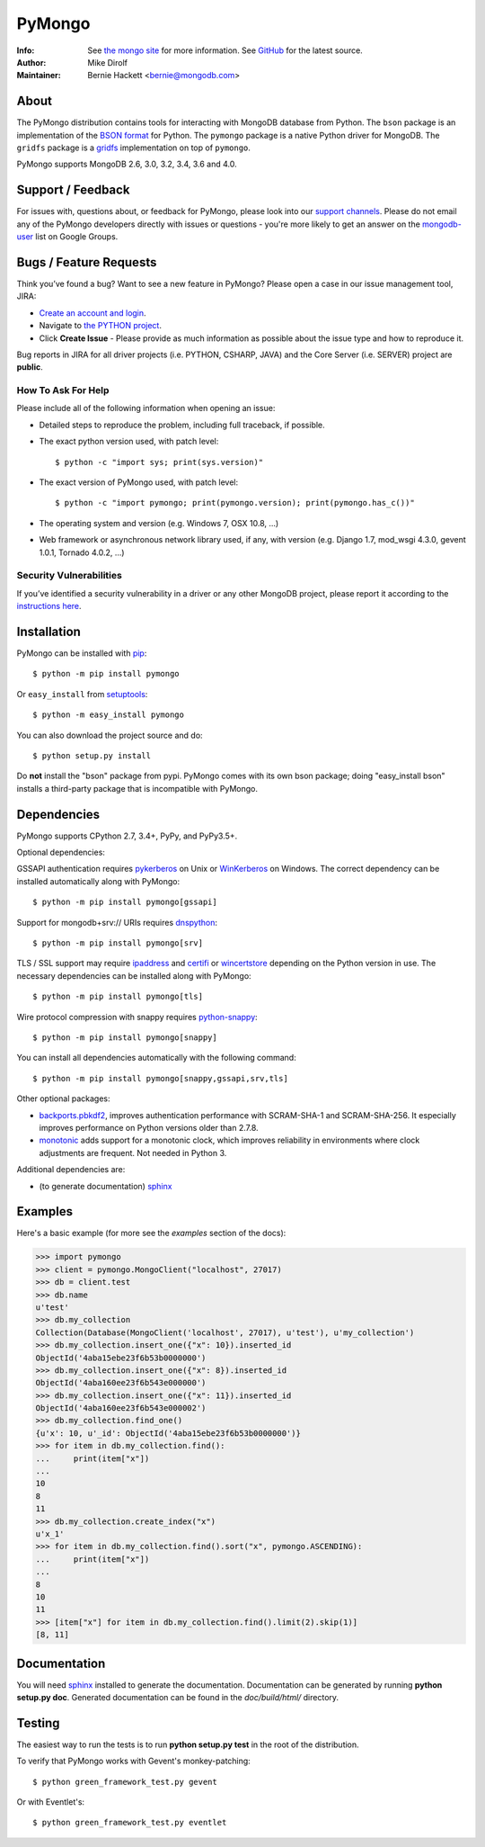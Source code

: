 =======
PyMongo
=======
:Info: See `the mongo site <http://www.mongodb.org>`_ for more information. See `GitHub <http://github.com/mongodb/mongo-python-driver>`_ for the latest source.
:Author: Mike Dirolf
:Maintainer: Bernie Hackett <bernie@mongodb.com>

About
=====

The PyMongo distribution contains tools for interacting with MongoDB
database from Python.  The ``bson`` package is an implementation of
the `BSON format <http://bsonspec.org>`_ for Python. The ``pymongo``
package is a native Python driver for MongoDB. The ``gridfs`` package
is a `gridfs
<http://www.mongodb.org/display/DOCS/GridFS+Specification>`_
implementation on top of ``pymongo``.

PyMongo supports MongoDB 2.6, 3.0, 3.2, 3.4, 3.6 and 4.0.

Support / Feedback
==================

For issues with, questions about, or feedback for PyMongo, please look into
our `support channels <http://www.mongodb.org/about/support>`_. Please
do not email any of the PyMongo developers directly with issues or
questions - you're more likely to get an answer on the `mongodb-user
<http://groups.google.com/group/mongodb-user>`_ list on Google Groups.

Bugs / Feature Requests
=======================

Think you’ve found a bug? Want to see a new feature in PyMongo? Please open a
case in our issue management tool, JIRA:

- `Create an account and login <https://jira.mongodb.org>`_.
- Navigate to `the PYTHON project <https://jira.mongodb.org/browse/PYTHON>`_.
- Click **Create Issue** - Please provide as much information as possible about the issue type and how to reproduce it.

Bug reports in JIRA for all driver projects (i.e. PYTHON, CSHARP, JAVA) and the
Core Server (i.e. SERVER) project are **public**.

How To Ask For Help
-------------------

Please include all of the following information when opening an issue:

- Detailed steps to reproduce the problem, including full traceback, if possible.
- The exact python version used, with patch level::

  $ python -c "import sys; print(sys.version)"

- The exact version of PyMongo used, with patch level::

  $ python -c "import pymongo; print(pymongo.version); print(pymongo.has_c())"

- The operating system and version (e.g. Windows 7, OSX 10.8, ...)
- Web framework or asynchronous network library used, if any, with version (e.g.
  Django 1.7, mod_wsgi 4.3.0, gevent 1.0.1, Tornado 4.0.2, ...)

Security Vulnerabilities
------------------------

If you’ve identified a security vulnerability in a driver or any other
MongoDB project, please report it according to the `instructions here
<http://docs.mongodb.org/manual/tutorial/create-a-vulnerability-report>`_.

Installation
============

PyMongo can be installed with `pip <http://pypi.python.org/pypi/pip>`_::

  $ python -m pip install pymongo

Or ``easy_install`` from
`setuptools <http://pypi.python.org/pypi/setuptools>`_::

  $ python -m easy_install pymongo

You can also download the project source and do::

  $ python setup.py install

Do **not** install the "bson" package from pypi. PyMongo comes with its own
bson package; doing "easy_install bson" installs a third-party package that
is incompatible with PyMongo.

Dependencies
============

PyMongo supports CPython 2.7, 3.4+, PyPy, and PyPy3.5+.

Optional dependencies:

GSSAPI authentication requires `pykerberos
<https://pypi.python.org/pypi/pykerberos>`_ on Unix or `WinKerberos
<https://pypi.python.org/pypi/winkerberos>`_ on Windows. The correct
dependency can be installed automatically along with PyMongo::

  $ python -m pip install pymongo[gssapi]

Support for mongodb+srv:// URIs requires `dnspython
<https://pypi.python.org/pypi/dnspython>`_::

  $ python -m pip install pymongo[srv]

TLS / SSL support may require `ipaddress
<https://pypi.python.org/pypi/ipaddress>`_ and `certifi
<https://pypi.python.org/pypi/certifi>`_ or `wincertstore
<https://pypi.python.org/pypi/wincertstore>`_ depending on the Python
version in use. The necessary dependencies can be installed along with
PyMongo::

  $ python -m pip install pymongo[tls]

Wire protocol compression with snappy requires `python-snappy
<https://pypi.org/project/python-snappy>`_::

  $ python -m pip install pymongo[snappy]

You can install all dependencies automatically with the following
command::

  $ python -m pip install pymongo[snappy,gssapi,srv,tls]

Other optional packages:

- `backports.pbkdf2 <https://pypi.python.org/pypi/backports.pbkdf2/>`_,
  improves authentication performance with SCRAM-SHA-1 and SCRAM-SHA-256.
  It especially improves performance on Python versions older than 2.7.8.
- `monotonic <https://pypi.python.org/pypi/monotonic>`_ adds support for
  a monotonic clock, which improves reliability in environments
  where clock adjustments are frequent. Not needed in Python 3.


Additional dependencies are:

- (to generate documentation) sphinx_

Examples
========
Here's a basic example (for more see the *examples* section of the docs):

.. code-block:: python

  >>> import pymongo
  >>> client = pymongo.MongoClient("localhost", 27017)
  >>> db = client.test
  >>> db.name
  u'test'
  >>> db.my_collection
  Collection(Database(MongoClient('localhost', 27017), u'test'), u'my_collection')
  >>> db.my_collection.insert_one({"x": 10}).inserted_id
  ObjectId('4aba15ebe23f6b53b0000000')
  >>> db.my_collection.insert_one({"x": 8}).inserted_id
  ObjectId('4aba160ee23f6b543e000000')
  >>> db.my_collection.insert_one({"x": 11}).inserted_id
  ObjectId('4aba160ee23f6b543e000002')
  >>> db.my_collection.find_one()
  {u'x': 10, u'_id': ObjectId('4aba15ebe23f6b53b0000000')}
  >>> for item in db.my_collection.find():
  ...     print(item["x"])
  ...
  10
  8
  11
  >>> db.my_collection.create_index("x")
  u'x_1'
  >>> for item in db.my_collection.find().sort("x", pymongo.ASCENDING):
  ...     print(item["x"])
  ...
  8
  10
  11
  >>> [item["x"] for item in db.my_collection.find().limit(2).skip(1)]
  [8, 11]

Documentation
=============

You will need sphinx_ installed to generate the
documentation. Documentation can be generated by running **python
setup.py doc**. Generated documentation can be found in the
*doc/build/html/* directory.

Testing
=======

The easiest way to run the tests is to run **python setup.py test** in
the root of the distribution.

To verify that PyMongo works with Gevent's monkey-patching::

    $ python green_framework_test.py gevent

Or with Eventlet's::

    $ python green_framework_test.py eventlet

.. _sphinx: http://sphinx.pocoo.org/


